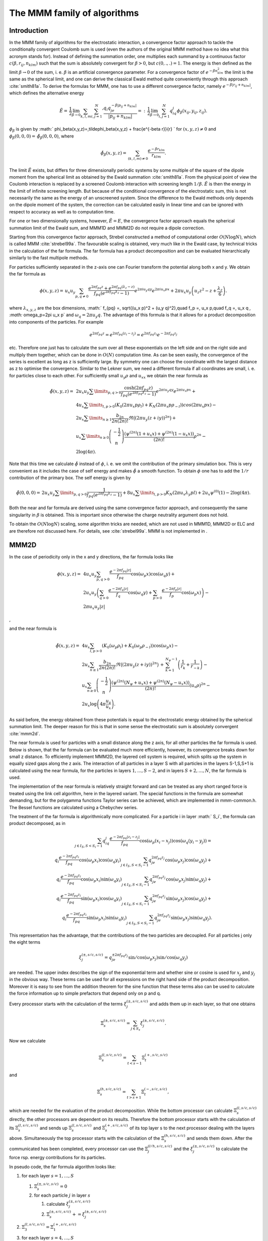 The MMM family of algorithms
============================

Introduction
------------

In the MMM family of algorithms for the electrostatic interaction, a
convergence factor approach to tackle the conditionally convergent
Coulomb sum is used (even the authors of the original MMM method have no
idea what this acronym stands for). Instead of defining the summation
order, one multiplies each summand by a continuous factor
:math:`c(\beta,r_{ij},n_{klm})` such that the sum is absolutely
convergent for :math:`\beta>0`, but :math:`c(0,.,.)=1`. The energy is
then defined as the limit :math:`\beta\rightarrow 0` of the sum, i. e.
:math:`\beta` is an artificial convergence parameter. For a convergence
factor of :math:`e^{-\beta n_{klm}^2}` the limit is the same as the spherical
limit, and one can derive the classical Ewald method quite conveniently through
this approach :cite:`smith81a`. To derive the formulas for MMM,
one has to use a different convergence factor, namely
:math:`e^{-\beta|r_{ij}+n_{klm}|}`, which defines the alternative energy

.. math::

   \tilde{E}=\,\frac{1}{2}\lim_{\beta\rightarrow
     0}\sum_{k,l,m}{\sum_{i,j=1}^N}' \frac{q_i q_je^{-\beta|p_{ij} +
       n_{klm}|}} {|p_{ij} + n_{klm}|}
   =:\,\frac{1}{2}\lim_{\beta\rightarrow 0}\sum_{i,j=1}^N
   q_iq_j\phi_\beta(x_{ij}, y_{ij},z_{ij}).

:math:`\phi_\beta` is given by
:math:` \phi_\beta(x,y,z)=\,\tilde\phi_\beta(x,y,z)
+ \frac{e^{-\beta r}}{r} ` for :math:`(x,y,z)\neq 0` and
:math:`\phi_\beta(0,0,0)=\,\tilde\phi_\beta(0,0,0)`, where

.. math::

   \tilde\phi_\beta(x,y,z)=\,\sum_{(k,l,m)\neq 0} \frac{e^{-\beta
       r_{klm}}}{r_{klm}}.

The limit :math:`\tilde{E}` exists, but differs for three dimensionally
periodic systems by some multiple of the square of the dipole moment
from the spherical limit as obtained by the Ewald
summation :cite:`smith81a`. From the physical point of view
the Coulomb interaction is replaced by a screened Coulomb interaction
with screening length :math:`1/\beta`. :math:`\tilde{E}` is then the
energy in the limit of infinite screening length. But because of the
conditional convergence of the electrostatic sum, this is not
necessarily the same as the energy of an unscreened system. Since the
difference to the Ewald methods only depends on the dipole moment of the
system, the correction can be calculated easily in linear time and can
be ignored with respect to accuracy as well as to computation time.

For one or two dimensionally systems, however, :math:`\tilde{E}=E`, the
convergence factor approach equals the spherical summation limit of the
Ewald sum, and MMM1D and MMM2D do not require a dipole correction.

Starting from this convergence factor approach, Strebel constructed a
method of computational order :math:`O(N\log N)`, which is called MMM
:cite:`strebel99a`. The favourable scaling is obtained,
very much like in the Ewald case, by technical tricks in the calculation
of the far formula. The far formula has a product decomposition and can
be evaluated hierarchically similarly to the fast multipole methods.

For particles sufficiently separated in the z-axis one can Fourier
transform the potential along both x and y. We obtain the far formula as

.. math::

   \phi(x,y,z) =\, u_x u_y\sum_{p,q\neq 0} \frac{e^{2\pi f_{pq}z} +
     e^{2\pi f_{pq}(\lambda_z-z)}}{f_{pq} \left(e^{2\pi f_{pq}\lambda_z}
       - 1\right)} e^{2\pi i u_y q y}e^{2\pi i u_x p x} + 2\pi u_x
   u_y\left(u_z z^2 - z + \frac{\lambda_z}{6}\right).

where :math:`\lambda_{x,y,z}` are the box dimensions, :math:` f_{pq} =\,
\sqrt{(u_x p)^2 + (u_y q)^2},\quad f_p =\, u_x p,\quad f_q =\, u_x q
`, :math:` \omega_p=2\pi u_x p` and :math:`\omega_q=2\pi u_y q`. The
advantage of this formula is that it allows for a product decomposition
into components of the particles. For example

.. math::

   e^{2\pi f_{pq}z}=e^{2\pi f_{pq}(z_i-z_j)}=e^{2\pi
     f_{pq}z_i}e^{-2\pi f_{pq}z_j}

etc. Therefore one just has to calculate the sum over all these
exponentials on the left side and on the right side and multiply them
together, which can be done in :math:`O(N)` computation time. As can be
seen easily, the convergence of the series is excellent as long as z is
sufficiently large. By symmetry one can choose the coordinate with the
largest distance as z to optimise the convergence. Similar to the Lekner
sum, we need a different formula if all coordinates are small, i. e. for
particles close to each other. For sufficiently small :math:`u_y\rho`
and :math:`u_xx` we obtain the near formula as

.. math::

   \begin{array}{rl} \tilde\phi(x,y,z)=\, & 2 u_x
     u_y\sum\limits_{p,q>0} \frac{\cosh(2\pi f_{pq}z)}{f_{pq}
       \left(e^{2\pi f_{pq}\lambda_z} - 1\right)} e^{2\pi i u_y q
       y}e^{2\pi i u_x p x} +\\ & 4u_x\sum\limits_{l,p>0}\left(K_0(2\pi
       u_x p\rho_l) + K_N(2\pi u_x p\rho_{-l})\right)cos(2\pi u_x p x)
     -\\ & 2u_x\sum\limits_{n\ge 1}\frac{b_{2n}}{2n(2n)!}\Re\bigl((2\pi
     u_y (z+iy))^{2n}\bigr) +\\ & u_x\sum\limits_{n\ge
       0}\left(\begin{array}{c}-\frac{1}{2}\\
         n\end{array}\right)\frac{\left( \psi^{(2n)}(1 + u_x x) +
         \psi^{(2n)}(1 - u_x x)\right)}{(2n)!}\rho^{2n} -\\ &
     2\log(4\pi). \end{array}

Note that this time we calculate :math:`\tilde{\phi}` instead of
:math:`\phi`, i. e. we omit the contribution of the primary simulation
box. This is very convenient as it includes the case of self energy and
makes :math:`\tilde{\phi}` a smooth function. To obtain :math:`\phi` one
has to add the :math:`1/r` contribution of the primary box. The self
energy is given by

.. math::

   \tilde\phi(0,0,0)=\, 2 u_x u_y\sum\limits_{p,q>0} \frac{1}{f_{pq}
     \left(e^{2\pi f_{pq}\lambda_z} - 1\right)}+
   8u_x\sum\limits_{l,p>0}K_N(2\pi u_x\lambda_y p l) + 2 u_x\psi^{(0)}(1)
   - 2\log(4\pi).

Both the near and far formula are derived using the same convergence
factor approach, and consequently the same singularity in :math:`\beta`
is obtained. This is important since otherwise the charge neutrality
argument does not hold.

To obtain the :math:`O(N\log N)` scaling, some algorithm tricks are
needed, which are not used in MMM1D, MMM2D or ELC and are therefore not
discussed here. For details, see :cite:`strebel99a`. MMM is
not implemented in .

MMM2D
-----

In the case of periodicity only in the x and y directions, the far
formula looks like

.. math::

   \begin{array}{rl} \phi(x,y,z) = \, & 4 u_x u_y\sum_{p,q>0}
     \frac{e^{-2\pi f_{pq}|z|}} {f_{pq}} \cos(\omega_p x)\cos(\omega_q y)
     +\\ & 2 u_x u_y\left(\sum_{q>0} \frac{e^{-2\pi f_q|z|}}{f_q}
       \cos(\omega_q y) + \sum_{p>0} \frac{e^{-2\pi f_p|z|}}{f_p}
       \cos(\omega_p x)\right) -\\ & 2\pi u_x u_y |z| \end{array}

,

and the near formula is

.. math::

   \begin{array}{rl} \tilde\phi(x,y,z)=\, &
     4u_x\sum_{l,p>0}\left(K_0(\omega_p\rho_l) +
       K_0(\omega_p\rho_{-l})\right)\cos(\omega_p x) -\\ & 2u_x\sum_{n\ge
       1}\frac{b_{2n}}{2n(2n)!} \Re\bigl((2\pi u_y
     (z+iy))^{2n}\bigr)\,+\, \sum_{k=1}^{N_\psi-1}\left(\frac{1}{r_{k}} +
       \frac{1}{r_{-k}}\right) -\\ & u_x\sum_{n\ge
       0}\left(\begin{array}{c}-\frac{1}{2}\\n\end{array}\right)\frac{\left(
         \psi^{(2n)}(N_\psi + u_x x) + \psi^{(2n)}(N_\psi - u_x
         x)\right)}{(2n)!}(u_x\rho)^{2n} -\\ &
     2u_x\log\left(4\pi\frac{u_y}{u_x}\right). \end{array}

As said before, the energy obtained from these potentials is equal to
the electrostatic energy obtained by the spherical summation limit. The
deeper reason for this is that in some sense the electrostatic sum is
absolutely convergent :cite:`mmm2d`.

The near formula is used for particles with a small distance along the z
axis, for all other particles the far formula is used. Below is shown,
that the far formula can be evaluated much more efficiently, however,
its convergence breaks down for small z distance. To efficiently
implement MMM2D, the layered cell system is required, which splits up
the system in equally sized gaps along the z axis. The interaction of
all particles in a layer S with all particles in the layers S-1,S,S+1 is
calculated using the near formula, for the particles in layers
:math:`1,\dots,S-2`, and in layers :math:`S+2,\dots,N`, the far formula
is used.

The implementation of the near formula is relatively straight forward
and can be treated as any short ranged force is treated using the link
cell algorithm, here in the layered variant. The special functions in
the formula are somewhat demanding, but for the polygamma functions
Taylor series can be achieved, which are implemented in mmm-common.h.
The Bessel functions are calculated using a Chebychev series.

The treatment of the far formula is algorithmically more complicated.
For a particle i in layer :math:` S_i`, the formula can product
decomposed, as in

.. math::

   \begin{array}{rl} \sum_{j\in I_S, S < S_i - 1} q_iq_j\frac{e^{-2\pi
         f_{pq}|z_i-z_j|}}{f_{pq}} \cos(\omega_p (x_i -
     x_j))\cos(\omega_q (y_i - y_j)) = \\
     q_i\frac{e^{-2\pi f_{pq}z_i}}{f_{pq}} \cos(\omega_p
     x_i)\cos(\omega_q y_i) \sum_{j\in I_S, S < S_i - 1}q_je^{2\pi
       f_{pq}z_j} \cos(\omega_p x_j)\cos(\omega_q y_j) + \\
     q_i\frac{e^{-2\pi f_{pq}z_i}}{f_{pq}} \cos(\omega_p
     x_i)\sin(\omega_q y_i) \sum_{j\in I_S, S < S_i - 1}q_je^{2\pi
       f_{pq}z_j} \cos(\omega_p x_j)\sin(\omega_q y_j) + \\
     q_i\frac{e^{-2\pi f_{pq}z_i}}{f_{pq}} \sin(\omega_p
     x_i)\cos(\omega_q y_i) \sum_{j\in I_S, S < S_i - 1}q_je^{2\pi
       f_{pq}z_j} \sin(\omega_p x_j)\cos(\omega_q y_j) + \\
     q_i\frac{e^{-2\pi f_{pq}z_i}}{f_{pq}} \sin(\omega_p
     x_i)\sin(\omega_q y_i) \sum_{j\in I_S, S < S_i - 1}q_je^{2\pi
       f_{pq}z_j} \sin(\omega_p x_j)\sin(\omega_q y_j). \end{array}

This representation has the advantage, that the contributions of the two
particles are decoupled. For all particles j only the eight terms

.. math::

   \xi^{(\pm,s/c,s/c)}_j= q_je^{\pm 2\pi f_{pq}z_j} \sin/\cos(\omega_p
   x_j)\sin/\cos(\omega_q y_j)

are needed. The upper index describes the sign of the exponential term
and whether sine or cosine is used for :math:`x_j` and :math:`y_j` in
the obvious way. These terms can be used for all expressions on the
right hand side of the product decomposition. Moreover it is easy to see
from the addition theorem for the sine function that these terms also
can be used to calculate the force information up to simple prefactors
that depend only on p and q.

Every processor starts with the calculation of the terms
:math:`\xi^{(\pm,s/c,s/c)}_j` and adds them up in each layer, so that
one obtains

.. math:: \Xi^{(\pm,s/c,s/c)}_s= \sum_{j\in S_s}\xi^{(\pm,s/c,s/c)}_j.

Now we calculate

.. math:: \Xi^{(l,s/c,s/c)}_s=\sum_{t < s - 1}\Xi^{(+,s/c,s/c)}_t

and

.. math:: \Xi^{(h,s/c,s/c)}_s=\sum_{t > s + 1}\Xi^{(-,s/c,s/c)}_t,

which are needed for the evaluation of the product decomposition. While
the bottom processor can calculate :math:`\Xi^{(l,s/c,s/c)}_s` directly,
the other processors are dependent on its results. Therefore the bottom
processor starts with the calculation of its :math:`\Xi^{(l,s/c,s/c)}_s`
and sends up :math:`\Xi^{(l,s/c,s/c)}_s` and :math:`\Xi^{(+,s/c,s/c)}_s`
of its top layer s to the next processor dealing with the layers above.
Simultaneously the top processor starts with the calculation of the
:math:`\Xi^{(h,s/c,s/c)}_s` and sends them down. After the communicated
has been completed, every processor can use the
:math:`\Xi^{(l/h,s/c,s/c)}_j` and the :math:`\xi^{(\pm,s/c,s/c)}_j` to
calculate the force rsp. energy contributions for its particles.

In pseudo code, the far formula algorithm looks like:

#. for each layer :math:`s=1,\ldots,S`

   #. :math:`\Xi^{(\pm,s/c,s/c)}_s=0`

   #. for each particle :math:`j` in layer :math:`s`

      #. calculate :math:`\xi^{(\pm,s/c,s/c)}_j`

      #. :math:`\Xi^{(\pm,s/c,s/c)}_s += \xi^{(\pm,s/c,s/c)}_j`

#. :math:`\Xi^{(l,s/c,s/c)}_3=\Xi^{(+,s/c,s/c)}_1`

#. for each layer :math:`s=4,\ldots,S`

   #. .. math::
         \Xi^{(l,s/c,s/c)}_s=\Xi^{(l,s/c,s/c)}_{s-1} +\
          \Xi^{(+,s/c,s/c)}_{s-2}

#. :math:`\Xi^{(l,s/c,s/c)}_{S-2}=\Xi^{(-,s/c,s/c)}_S`

#. for each layer :math:`s=(S-3),...,1`

   #. .. math::
         \Xi^{(l,s/c,s/c)}_s=\Xi^{(l,s/c,s/c)}_{s+1} +\
          \Xi^{(-,s/c,s/c)}_{s+2}

#. for each layer :math:`s=1,...,S`

   #. for each particle :math:`j` in layer :math:`s`

      #. calculate particle interaction from
         :math:`\xi^{(+,s/c,s/c)}_j\Xi^{(l,s/c,s/c)}_s` and
         :math:`\xi^{(-,s/c,s/c)}_j\Xi^{(h,s/c,s/c)}_s`

For further details, see :cite:`mmm2d,arnold02b,elc`.

Dielectric contrast
~~~~~~~~~~~~~~~~~~~

A dielectric contrast at the lower and/or upper simulation box boundary
can be included comparatively easy by using image charges. Apart from
the images of the lowest and topmost layer, the image charges are far
enough to be treated by the far formula, and can be included as starting
points in the calculation of the :math:`\Xi` terms. The remaining
particles from the lowest and topmost layer are treated by direct
summation of the near formula.

This means, that in addition to the algorithm above, one has to only a
few things: during the calculation of the particle and cell blocks
:math:`\xi` and :math:`\Xi`, one additionally calculates the
contributions of the image charges and puts them either in a separate
array or, for the boundary layers, into two extra :math:`\xi` cell
blocks outside the simulation box. The entries in the separate array are
then added up over all processors and stored in the :math:`\Xi`-terms of
the lowest/topmost layer. This are all modifications necessary for the
far formula part. In addition to the far formula part, there is an
additional loop over the particles at the boundary to directly calculate
their interactions with their images. For details, refer to
:cite:`icmmm2d`.

MMM1D
-----

In one dimensionally periodic systems with z being the periodic
coordinate, the far formula looks like

.. math::

   \begin{array}{rl} \phi(\rho,z) &=\, 4 u_z\sum_{p\neq 0}
     K_0(\omega\rho)\cos(\omega z) - 2u_z\log(\frac{\rho}{2\lambda_z}) -
     2u_z\gamma\\ F_\rho(\rho,z) &=\, 8\pi u_z^2\sum_{p\neq 0} p
     K_1(\omega\rho)\cos(\omega z) + \frac{2 u_z}{\rho}\\ F_z(\rho,z)
     &=\, 8\pi u_z^2 \sum_{p\neq 0} pK_0(\omega\rho)\sin(\omega z),
   \end{array}

the near formula is

.. math::

   \begin{array}{rl} \tilde{\phi}(\rho,z) &=\, -u_z\sum_{n\ge 0}
     \left(\begin{array}{c}-\frac{1}{2}\\n\end{array}\right)
     \frac{\left(\psi^{(2n)}(N_\psi + u_z z) + \psi^{(2n)}(N_\psi - u_z
         z)\right)}{(2n)!}(u_z\rho)^{2n} - 2u_z\gamma + \\
     &\phantom{=\,++}
     \sum_{k=1}^{N_\psi-1}\left(\frac{1}{r_k}+\frac{1}{r_{-k}}\right)\\
     \tilde{F}_\rho(\rho,z) &=\, -u_z^3 \sum_{n\ge 0}
     \left(\begin{array}{c}-\frac{1}{2}\\n\end{array}\right)
     \frac{\left(\psi^{(2n)}(N_\psi + u_z z) + \psi^{(2n)}(N_\psi - u_z
         z)\right)}{(2n)!}(u_z\rho)^{2n-1} + \\ &\phantom{=\,++}
     \sum_{k=1}^{N_\psi-1}\left(\frac{\rho}{r_k^3}+\frac{\rho}{r_{-k}^3}\right)
     \\ \tilde{F}_z(\rho,z) &=\, -u_z^2 \sum_{n\ge 0}
     \left(\begin{array}{c}-\frac{1}{2}\\n\end{array}\right)
     \frac{\left(\psi^{(2n + 1)}(N_\psi + u_z z) + \psi^{(2n + 1)}(N_\psi
         - u_z z)\right)}{(2n)!}(u_z\rho)^{2n} + \\ &\phantom{=\,++}
     \sum_{k=1}^{N_\psi-1}\left(\frac{z+k\lambda_z}{r_k^3}+\frac{z-k\lambda_z}{r_{-k}^3}\right),
   \end{array}

where :math:`\rho` denotes the xy-distance of the particles. As for the
two dimensional periodic case, the obtained energy is equal to the one
dimensional Ewald sum. Algorithmically, MMM1D is uninteresting, since
neither the near nor far formula allow a product decomposition or
similar tricks. MMM1D has to be implemented as a simple NxN loop.
However, the formulas can be evaluated efficiently, so that MMM1D can
still be used reasonably for up to 400 particles on a single processor
:cite:`mmm1d`.

ELC
---

The ELC method differs from the other MMM algorithms in that it is not
an algorithm for the calculation of the electrostatic interaction, but
rather represents a correction term which allows to use any method for
threedimensionally periodic systems with spherical summation order for
twodimensional periodicity. The basic idea is to expand the two
dimensional slab system of height h in the non-periodic z-coordinate to
a system with periodicity in all three dimensions, with a period of
:math:`\lambda_z>h`, which leaves an empty gap of height
:math:`\delta=\lambda_z -
h` above the particles in the simulation box.

Since the electrostatic potential is only finite if the total system is
charge neutral, the additional image layers (those layers above or below
the original slab system) are charge neutral, too. Now let us consider
the n-th image layer which has an offset of :math:`n\lambda_z` to the
original layer. If :math:`n\lambda_z` is large enough, each particle of
charge q\_j at position :math:`(x_j,y_j,z_j+n\lambda_z)` and its
replicas in the xy-plane can be viewed as constituting a homogeneous
charged sheet of charge density
:math:`\sigma_j = \frac{q_j}{\lambda_x\lambda_y}`. The potential of such
a charged sheet at distance z is :math:`2\pi \sigma_j
|z|`. Now we consider the contribution from a pair of image layers
located at :math:`\pm n\lambda_z`, n>0 to the energy of a charge q\_i at
position :math:`(x_i,y_i,z_i)` in the central layer. Since
:math:`|z_j - z_i| <
n\lambda_z`, we have
:math:`|z_j - z_i + n\lambda_z| = n\lambda_z + z_j -
z_i` and :math:`|z_j - z_i - n\lambda_z|= n\lambda_z - z_j + z_i`, and
hence the interaction energy from those two image layers with the charge
:math:`q_i` vanishes by charge neutrality:

.. math::

   2\pi q_i \sum_{j=1}^N \sigma_j(|z_j - z_i + n\lambda_z| + |z_j -
   z_i - n\lambda_z|) = 4\pi q_i n\lambda_z \sum_{j=1}^N \sigma_j = 0.

The only errors occurring are those coming from the approximation of
assuming homogeneously charged, infinite sheets instead of discrete
charges. This assumption should become better when increasing the
distance :math:`n\lambda_z` from the central layer.

However, in a naive implementation, even large gap sizes will result in
large errors. This is due to the order of summation for the standard
Ewald sum, which is spherical, while the above approach orders the cells
in layers, called slab–wise summation. Smith has shown that by adding to
the Ewald energy the term

.. math:: E_c=2\pi M_z^2 - \frac{2\pi M^2}{3},

where M is the total dipole moment, one obtains the result of a
slab–wise summation instead of the spherical limit
:cite:`smith81a`. Although this is a major change in the
summation order, the difference is a very simple term. In fact, Smith
shows that changes of the summation order always result in a difference
that depends only on the total dipole moment.

Using the far formula of MMM2D, one can calculate the contributions of
the additional layers up to arbitrarily precision, even for small gap
sizes. This method is called electrostatic layer correction, ELC. The
advantage of this approach is that for the image layers, z is
necessarily large enough, so that all interactions can be represented
using the product decomposition. This allows for an order N evaluation
of the ELC term.

The electrostatic layer correction term is given by

.. math:: E_{lc}=\sum_{i,j=1}^Nq_iq_j\psi(p_i-p_j),

where

.. math::

   \begin{array}{rl} \psi(x,y,z)=&4u_xu_y\sum_{p,q>0}\frac{\cosh(2\pi
       f_{pq}z)}{f_{pq}(e^{2\pi f_{pq}\lambda_z} - 1)} \cos(\omega_p
     x)\cos(\omega_q y) + \\ &2u_xu_y\sum_{p>0}\frac{\cosh(2\pi f_p
       z)}{f_p(e^{2\pi f_p\lambda_z} - 1)}\cos(\omega_p x)+\\
     &2u_xu_y\sum_{q>0}\frac{\cosh(2\pi f_q z)}{f_q(e^{2\pi f_q\lambda_z}
       - 1)}\cos(\omega_q y). \end{array}

The implementation is very similar to MMM2d, except that the separation
between slices closeby, and above and below is not necessary.

Errors
------

Common to all algorithms of the MMM family is that accuracy is cheap
with respect to computation time. More precisely, the maximal pairwise
error, i.e. the maximal error of the :math:`\psi` expression, decreases
exponentially with the cutoffs. In turn, the computation time grows
logarithmically with the accuracy. This is quite in contrast to the
Ewald methods, for which decreasing the error bound can lead to
excessive computation time. For example, P3M cannot reach precisions
above :math:`10^{-5}` in general. The precise form of the error
estimates is of little importance here, for details see
:cite:`elc`.

One important aspect is that the error estimates are also exponential in
the non-periodic coordinate. Since the number of closeby and far away
particles is different for particles near the border and in the center
of the system, the error distribution is highly non–homogenous. This is
unproblematic as long as the maximal error is really much smaller than
the thermal energy. However, one cannot interpret the error simply as an
additional error source.

.. figure:: figures/elc-errordist.pdf
   :alt: Error distribution of the ELC method.

   Error distribution of the ELC method.

Figure [fig:ELC-error] shows the error distribution of the ELC method
for a gap size of :math:`10\%` of the total system height. For MMM2D and
MMM1D the error distribution is less homogenous, however, also here it
is always better to have some extra precision, especially since it is
computationally cheap.
